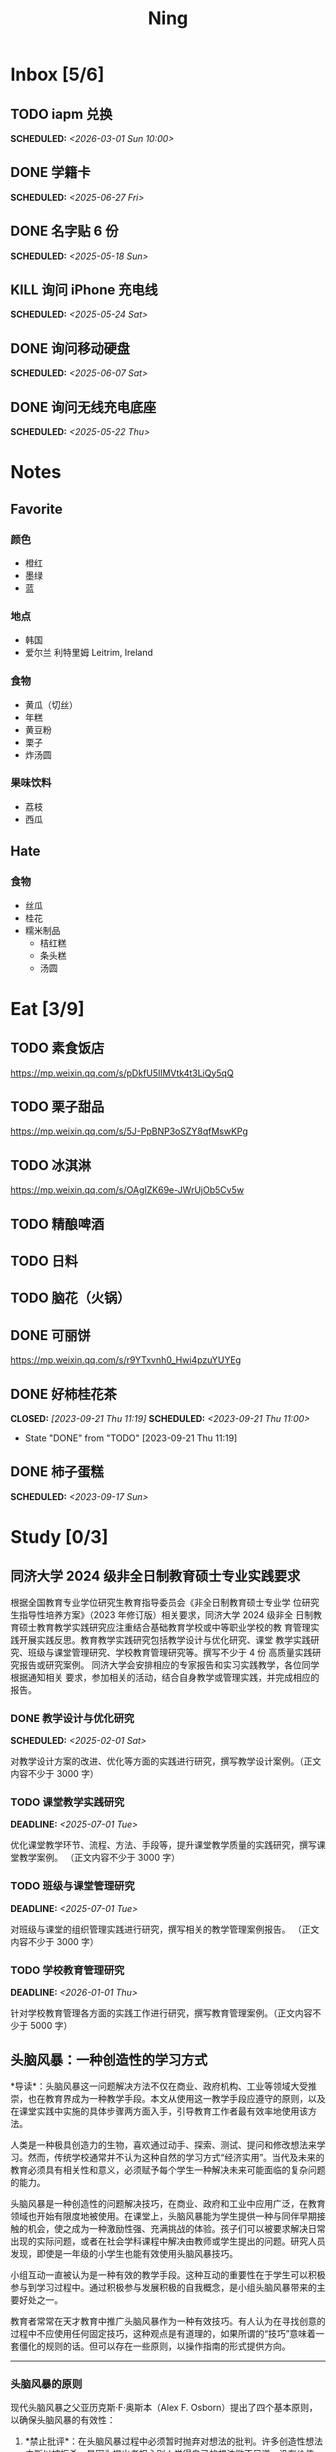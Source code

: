#+TITLE: Ning
#+OPTIONS: toc:nil author:nil date:nil prop:t p:t
#+LATEX_CLASS_OPTIONS: [a4paper,12pt]
#+LATEX_HEADER: \geometry{a4paper,hmargin=0.5in,vmargin=0.5in}
* Inbox [5/6]
** TODO iapm 兑换
SCHEDULED: <2026-03-01 Sun 10:00>

** DONE 学籍卡
SCHEDULED: <2025-06-27 Fri>

** DONE 名字贴 6 份
SCHEDULED: <2025-05-18 Sun>
** KILL 询问 iPhone 充电线
SCHEDULED: <2025-05-24 Sat>
** DONE 询问移动硬盘
SCHEDULED: <2025-06-07 Sat>
** DONE 询问无线充电底座
SCHEDULED: <2025-05-22 Thu>
* Notes
** Favorite
*** 颜色
- 橙红
- 墨绿
- 蓝
*** 地点
- 韩国
- 爱尔兰 利特里姆
  Leitrim, Ireland
*** 食物
- 黄瓜（切丝）
- 年糕
- 黄豆粉
- 栗子
- 炸汤圆
*** 果味饮料
- 荔枝
- 西瓜
** Hate
*** 食物
- 丝瓜
- 桂花
- 糯米制品
  - 桔红糕
  - 条头糕
  - 汤圆
* Eat [3/9]
** TODO 素食饭店
https://mp.weixin.qq.com/s/pDkfU5IlMVtk4t3LiQy5qQ
** TODO 栗子甜品
https://mp.weixin.qq.com/s/5J-PpBNP3oSZY8qfMswKPg
** TODO 冰淇淋
https://mp.weixin.qq.com/s/OAgIZK69e-JWrUjOb5Cv5w
** TODO 精酿啤酒
** TODO 日料
** TODO 脑花（火锅）
** DONE 可丽饼
https://mp.weixin.qq.com/s/r9YTxvnh0_Hwi4pzuYUYEg
** DONE 好柿桂花茶
CLOSED: [2023-09-21 Thu 11:19] SCHEDULED: <2023-09-21 Thu 11:00>
- State "DONE"       from "TODO"       [2023-09-21 Thu 11:19]
** DONE 柿子蛋糕
SCHEDULED: <2023-09-17 Sun>
* Study [0/3]
** 同济大学 2024 级非全日制教育硕士专业实践要求
根据全国教育专业学位研究生教育指导委员会《非全日制教育硕士专业学
位研究生指导性培养方案》（2023 年修订版）相关要求，同济大学 2024 级非全
日制教育硕士教育教学实践研究应注重结合基础教育学校或中等职业学校的教
育管理实践开展实践反思。教育教学实践研究包括教学设计与优化研究、课堂
教学实践研究、班级与课堂管理研究、学校教育管理研究等。撰写不少于 4 份
高质量实践研究报告或研究案例。
同济大学会安排相应的专家报告和实习实践教学，各位同学根据通知相关
要求，参加相关的活动，结合自身教学或管理实践，并完成相应的报告。
*** DONE 教学设计与优化研究
SCHEDULED: <2025-02-01 Sat>
对教学设计方案的改进、优化等方面的实践进行研究，撰写教学设计案例。（正文内容不少于 3000 字）
*** TODO 课堂教学实践研究
DEADLINE: <2025-07-01 Tue>
优化课堂教学环节、流程、方法、手段等，提升课堂教学质量的实践研究，撰写课堂教学案例。 （正文内容不少于 3000 字）
*** TODO 班级与课堂管理研究
DEADLINE: <2025-07-01 Tue>
对班级与课堂的组织管理实践进行研究，撰写相关的教学管理案例报告。 （正文内容不少于 3000 字）
*** TODO 学校教育管理研究
DEADLINE: <2026-01-01 Thu>
针对学校教育管理各方面的实践工作进行研究，撰写教育管理案例。（正文内容不少于 5000 字）
** 头脑风暴：一种创造性的学习方式
*导读*：头脑风暴这一问题解决方法不仅在商业、政府机构、工业等领域大受推崇，也在教育界成为一种教学手段。本文从使用这一教学手段应遵守的原则，以及在课堂实践中实施的具体步骤两方面入手，引导教育工作者最有效率地使用该方法。

人类是一种极具创造力的生物，喜欢通过动手、探索、测试、提问和修改想法来学习。然而，传统学校通常并不认为这种自然的学习方式“经济实用”。当代及未来的教育必须具有相关性和意义，必须赋予每个学生一种解决未来可能面临的复杂问题的能力。

头脑风暴是一种创造性的问题解决技巧，在商业、政府和工业中应用广泛，在教育领域也开始有限度地被使用。在课堂上，头脑风暴能为学生提供一种与同伴早期接触的机会，使之成为一种激励性强、充满挑战的体验。孩子们可以被要求解决日常出现的实际问题，或者在社会学科课程中解决由教师或学生提出的问题。研究人员发现，即使是一年级的小学生也能有效使用头脑风暴技巧。

小组互动一直被认为是一种有效的教学手段。这种互动的重要性在于学生可以积极参与到学习过程中。通过积极参与发展积极的自我概念，是小组头脑风暴带来的主要好处之一。

教育者常常在天才教育中推广头脑风暴作为一种有效技巧。有人认为在寻找创意的过程中不应使用任何固定技巧，这种观点是有道理的，如果所谓的“技巧”意味着一套僵化的规则的话。但可以存在一些原则，以操作指南的形式提供方向。

--------------

*** 头脑风暴的原则
现代头脑风暴之父亚历克斯·F·奥斯本（Alex F.
Osborn）提出了四个基本原则，以确保头脑风暴的有效性：

1. *禁止批评*：在头脑风暴过程中必须暂时抛弃对想法的批判。许多创造性想法之所以被扼杀，是因为提出者担心别人觉得自己的想法微不足道、没有价值。许多学生开口提问时常说：“这可能是个愚蠢的问题，但......”
   教育和经验往往使人们倾向于批判性而非创造性地思考，这种开场白就是一个例子。

   因此，他们太早动用了批判性思维，从而限制了思维的流畅性。推迟判断能帮助学生想出更多富有创意的想法。

2. *鼓励自由联想*：越疯狂的想法越受欢迎------比起凭空想出新点子，改良一个离奇点子更容易。

3. *数量优先*：提出的想法越多，找到解决办法的可能性就越大。几乎所有小组头脑风暴的实践都证实了“数量孕育质量”的原则。

4. *鼓励组合与改进*：除了提出自己的想法外，参与者还应尝试改进他人的想法，或将两个以上的想法结合，形成一个更好的解决方案。

--------------

*** 课堂中成功实施头脑风暴的步骤
1. *介绍头脑风暴及说明规则*：向学生解释头脑风暴是在限定时间内尽可能多地提出想法的一种方式，强调“快速表达想法”和“推迟判断”的原则。可以通过一个小练习开始，比如让学生写下“我们在学校里做的事”下尽可能多的项目。之后统计所有不同的想法写在黑板上，并和学生讨论以下问题：每个人都贡献了自己的想法了吗？有没有避免对别人的想法进行批评？在开始有效头脑风暴前，必须实现这一“推迟判断”的原则。

2. *将班级分成头脑风暴小组*：初学者的理想小组人数为 3 到 5
   人。小组可以全男、全女或混合组成。奇数成员有助于避免意见平分的问题。教师可以选择一些有主动性的学生作为每组的“自启动者”。经过妥善规划后，整个班级可以同时进行头脑风暴，或由个别学生单独进行。

3. *选择组长和记录员*：每个小组应有一名组长负责引导讨论、提出问题，并保持头脑风暴的活跃进行。记录员的任务是将所有想法简要地记录下来。如果想法迸发得太快，可以安排两位记录员轮流记录，也可以使用录音机录音，之后再转录。

4. *选择要解决的问题*：问题必须能够激发学生兴趣。理想情况下，从与学生生活密切相关的功能性问题入手（如：我们聚会时可以做什么）。随着技巧的提升，可以逐渐引入学术话题。学生应参与问题选择。

5. *明确具体的问题陈述*：选题时要确保问题具体、明确而非笼统。指导原则是“问题越简单越好”。过于宽泛的问题应先拆解为小问题。选择的问题还必须具备“多种可能答案”。如果答案很少，就应更换问题。

6. *开始头脑风暴*：问题说明后，组长应重申四项基本原则，并张贴标语以提醒学生。在准备工作完成后，由组长征求解决方法。如果大家同时举手，组长可以按顺序逐一听取想法。每位学生一次只讲一个想法。若有学生对前一个想法有相关联想，可打响指以示提议，组长应优先让其发言，从而最大化联想的力量。整个过程中，记录员应简明扼要地记录想法。对于小学生来说，录音是一个很好的辅助工具。

   初学者的最佳活动时间大约为 10
   分钟。随着学生经验的增长，时间可以逐渐延长。技巧成熟后，可以尝试一些新变化。例如：初步讨论后中止头脑风暴，鼓励学生带着问题回家思考，次日提出“事后之想”。

7. *对想法进行评估*：头脑风暴结束后，记录员需整理出所有想法清单。接下来教师需要决定：是由原组成员评估这些想法，还是由另一个小组评估？一般建议由对问题负责的同组成员评估。教师可根据具体情况灵活选择评估方式。为便于评估，可以准备一个评价标准清单，包括：是否可行？是否足够简单？是否及时？是否恰当？是否高效？是否是一种改进？

   每一个新问题都可以制定不同的评价标准。全班可一起参与评估，以判断各想法的实际价值。这个过程往往演变为一种有效而有意义的小组互动。在评估阶段，学生应尝试将最终方案应用于实际问题，判断其可行性。若不可行，也可以进行辩论或继续讨论其价值。

   值得注意的是，在许多学科，特别是社会学科中，并不存在绝对的“对”与“错”。通过这种学习方式，学生可以了解社会中的二元对立，并学会评估现实中的问题。教师也应将最终的评估结果融入教学内容中。

--------------

*** 辅助与技术支持
大多数头脑风暴实践者建议，由受过培训的主持人辅助小组活动。主持人可以帮助小组成员遵守规则，例如不互相批评、不偏题。同时也能鼓励不敢或不愿发言的学生参与，帮助小组突破瓶颈阶段，提供新的思路。

但现实中往往无法为每个小组配备专职主持人。教师也无法在分组时同时顾及所有小组。因此，更可行的策略是培训学生成为高效的头脑风暴参与者。有经验的学生在没有主持人时也能表现出色。

计算机也可以辅助小组头脑风暴。许多企业和大学实验室使用群体决策支持系统，让参与者通过计算机网络交流。在屏幕下方输入自己的想法，屏幕上方则显示他人想法。研究表明这种方式的效果与个体头脑风暴相当。对于
12
人以上的大组尤其有效，因为避免了传统小组中轮流发言的干扰。每个人可以随时输入自己的想法，无需等待。

可惜的是，这类系统在教育领域中并不普及。不过，让学生一边口头交流一边将想法输入电脑也是一种不错的替代方式。尽管仍有些干扰，但不需要“排队发言”依旧是个优势，而且留下了完整的记录，也能降低个体在小组中“偷懒”的倾向。

--------------
** 道德经的恒久智慧：现代生活的永恒指南
在世界文学的浩瀚天地中，很少有作品能像《道德经》那样拥有如此深邃的哲思与普世的吸引力。这部由中国古代哲学家老子所著的简短却深刻的文本，仅五千余字，却超越了时间与文化的界限，成为东方哲学的基石，也启发了无数世界各地的人们。

*** 《道德经》的神秘起源
《道德经》的确切起源至今仍笼罩在迷雾之中，这也为它增添了神秘与魅力。传说中，老子是一位在周朝宫廷中担任典籍官的智者。当他决定离开尘世、归隐山林之时，关令尹喜识其为圣贤，请他留下智慧之语。老子于是应允，写下了这部凝聚其哲思的经典之作------《道德经》。

尽管关于老子生平的历史记载极为稀少，学界普遍认为该书成书于中国战国时期（公元前
475 年 - 公元前 221
年），这是一个战乱频仍、社会动荡的年代。在这一背景下，《道德经》提出了与当时主流的儒家与法家截然不同的思想，呼吁人们回归简朴、追求和谐，与自然之道同在。

*** 揭示“道”的本质
《道德经》的核心概念是“道”------一个难以直译的词，涵盖了对现实本质的深刻理解。“道”被描绘为一种无法言说的力量，是宇宙万物的本源与运行法则，是生命的起点，是创造与和谐的源泉，更是人类修行的终极目标。

《道德经》开篇即道：“道可道，非常道；名可名，非常名。”意即真正的“道”无法用语言表达，其名也非寻常名词所能涵盖。它超越了人类的概念与逻辑，只能在内心的宁静与冥思中被体验。

尽管“道”难以名状，《道德经》却通过丰富的意象帮助我们领悟其本质。“道”如水，柔弱却能克刚；“道”如朴，未雕之木，象征着自然与完整，远离人为的繁复与虚饰。

*** 拥抱道家思想的核心原则
《道德经》阐述了一套形成道家哲学基础的原则与价值观。其中最核心的是“无为”，通常被译为“无为而治”或“顺其自然”。“无为”并非消极无所作为，而是顺应自然、顺势而动，是一种不强求、不执着的智慧行为。

在一个充满竞争、欲望与过度追求的世界中，“无为”提供了一种激进的替代方式。它鼓励我们放下执念，停止对抗不可控之事，在当下找到安宁。通过实践“无为”，我们能够培养内心的平静，与周围世界和谐共处。

另一关键概念是“阴阳”，即相辅相成的对立统一。阴代表柔和、内敛、被动；阳则象征刚强、主动、外放。《道德经》强调这两者并非对立，而是相互依存、缺一不可的整体。正是这种动态的平衡维持着宇宙的运转。

“阴阳”提醒我们：生活充满矛盾与挑战，而真正的和谐来自对立面的整合与接纳。它教导我们顺应人生的潮起潮落，在黑暗中看见光明，在逆境中发现成长的契机。

*** 古老智慧在现代社会中的价值
尽管诞生于两千多年前，《道德经》在当今世界依然具有惊人的现实意义。它的教义为我们应对现代生活的复杂性提供了宝贵的指引，涵盖压力、焦虑、环境破坏与社会冲突等议题。

在这个崇尚速度、效率与物质成功的时代，《道德经》提醒我们放慢脚步，去反思、去欣赏生活中的点滴美好。它鼓励我们修炼内在的宁静与正念，重新连接自然，寻找超越金钱与地位的生命意义。

“无为”的智慧对现代人应对压力与倦怠尤为重要。当我们学会放下控制欲，接纳无法改变的现实，专注于当下，就能减少焦虑，获得内在的平和。不再强求，不再挣扎，而是随着生活的节奏前行，信任“道”的安排，从旅程中发现喜悦与满足。

《道德经》强调的“和谐”与“平衡”对我们与自然的关系也具有深远意义。在环境危机日益严峻的今天，道家的“与自然和谐共处”的理念，正是对当前掠夺与消费模式的有力反思。它倡导我们认识万物相连，尊重自然的规律，践行可持续的生活方式，为子孙后代守护地球。

此外，《道德经》中关于“慈悲”、“谦逊”与“无争”的教义，也能帮助我们改善人际关系，构建更和谐的社会。通过培养共情与理解，放下自我与傲慢，实践非暴力与善意，我们可以共同缔造一个更加和平、公正的世界。

*** 《道德经》的全球影响力
数千年来，《道德经》对哲学、文学、艺术、宗教与心理学等诸多领域产生了深远影响，东、西方皆是如此。

在东方，它启发了道教与佛教的思想体系，深刻影响了中国古典文学、书画艺术与传统医学。道家理念也渗透进太极、气功等武术之中，这些技艺强调的正是“阴阳平衡”与“以柔克刚”的精神。

在西方，自 20
世纪以来，《道德经》随着对东方哲学与灵性的兴趣逐渐流行，已有多种语言译本，并在哲学、心理学与环境主义等领域引发广泛讨论。

众多西方思想家如尼采、荣格、阿兰·瓦兹等皆从《道德经》中汲取灵感，并融入自己的著述。在心理学领域，源自道佛传统的“正念”理念也逐渐被证实有助于减压、改善心理健康、提升幸福感。

在流行文化中，我们也能见到《道德经》的踪影------无论是书籍、电影、音乐还是广告，它的智慧穿越语言与文化的障碍，为世人传递着希望、和平与和谐的讯息。

*** 结语
《道德经》是一部世界文学的瑰宝，是一部深邃且永恒的哲学经典，为我们提供了过有意义、有智慧生活的指引。它关于“道”、“无为”、“阴阳”等核心教义，至今仍启发着全球各地的人们，在面对复杂世界时成为心灵的灯塔。

在 21
世纪的今天，《道德经》所倡导的“和谐”、“平衡”与“仁爱”比以往任何时候都更具现实意义。若我们能用心体会其智慧，修炼内在的宁静与正念，并与自然及他人共生共荣，我们便能开创一个更和平、更公正、更可持续的未来。《道德经》不只是一本书，它是人类精神智慧的见证，是引导我们走向自我发现与觉悟之路的明灯。

*** 《道德经》的核心理念
**** 道（The Tao）
《道德经》的核心概念是“道”，即“自然之道”。它代表了宇宙的自然秩序，是支配万物运行的无形力量。老子教导人们，顺应“道”可得和谐与满足，逆“道”则带来挣扎与痛苦。

**** 无为（Wu Wei）
“无为”强调顺势而为，而非强求。它主张顺应自然变化，自然而然地行动，相信宇宙内在的智慧与秩序，不逆流而上，也不执意控制。

**** 简朴与谦逊（Simplicity and Humility）
老子提倡简朴、谦逊的生活方式，远离贪欲与功利之争。通过克己与知足，人们可获得内在平静，避免因欲望过多而带来的纷争与痛苦。

**** 阴阳（Yin and Yang）
“阴阳”概念象征对立统一、相互依存。《道德经》提醒我们：光与暗、强与弱、动与静，都是维系生命平衡的重要元素，理解并接纳它们，才能实现真正的和谐。
* Entertainment [5/10]
** TODO 滑雪
** TODO 性格卡牌游戏
** TODO Tufting
** TODO 桐乡
** TODO 成都
** DONE 澳门
** DONE 济州岛
** DONE 玻璃艺术
** DONE 苏州
- 早上吃面
- 博物馆
- 中午吃个苏式火锅
- 下午喝个绿豆汤
- 奕欧来
** DONE 野餐
* Film & TV [1/8]
** TODO 机智的医生生活
** TODO 2521
** TODO 宇宙编辑部
** TODO 名侦探柯南：贝克街亡灵
** TODO 天气好我可以去找你吗
** TODO 名侦探柯南：黑铁的鱼影
** TODO 如梦之梦（话剧）
** DONE 半之半
* Present [11/15]
** TODO 人体工学椅
** TODO Jellycat 椒盐卷饼包包
** TODO LOEWE Cubi
** TODO 红色围巾
** KILL 香奈儿墨镜
SCHEDULED: <2024-05-01 Wed> DEADLINE: <2024-06-02 Sun>
** KILL 云腿月饼
** KILL 叙友茶庄（红茶）
CLOSED: [2023-09-30 Sat 13:17] SCHEDULED: <2023-09-22 Fri>
- State "KILL"       from "TODO"       [2023-09-30 Sat 13:17]
** KILL 周年纪念网站
SCHEDULED: <2023-05-08 Mon> DEADLINE: <2023-05-30 Tue>
** DONE 戒指
** DONE 北面 冲锋衣（韩版）
** DONE 教学用麦克风
SCHEDULED: <2023-09-19 Tue>
** DONE 拍立得
** DONE Lululemon 瑜伽垫
** DONE 移动硬盘
** DONE 朱宁婕名章
CLOSED: [2023-06-02 Fri 09:00] DEADLINE: <2023-06-02 Fri> SCHEDULED: <2023-05-22 Mon>
- State "DONE"       from "TODO"       [2023-06-02 Fri 09:00]
* Knowledge [0/0]
** 三公
- 上外
- 浦外
- 上实
** 奇怪的数学老师
许治平（宇宙无敌能吃的奥义皮皮）
** 账号
- Instgram :: jud887
- Bilibili :: itdikdt
** 公众号
- 秀米
** 副班主任费用组成
10/7 年级组长会议
一、各年级组长总结交流
1、常规落地
2、亮点+问题
3、改进措施
二、副班主任费用组成（600 元包含）：
1⃣两早两中看班管理
班主任有事尽量调换，单次费用：600/4/4.5
2⃣协助管理班级事务
👉因公外出不扣班主任费用，属于副班主任工作职责范围内
👉班主任请病事假（整天），从班主任费用中扣除给副班主任，85/天，如遇周一包括班会课
👉班主任因公因私外出，必须告知副班主任
‼️私：平台请假+告知年级组长+告知副班主任
‼️公：门口登记+告知年级组长+告知副班主任
👉对副班主任看班情况做好记录
⚠️⚠️⚠️晚托班不能看电视
（低年级全部任务完成后，可适当看有教育意义的短片）
三、10 月开始升旗仪式+校班会恢复正常时间
👉10/16 看儿童剧
👉10/19 一年级开放日
‼️10/13 各班教室外墙都布置完成
四、大队委员竞选
五、午餐剩菜称重
五年级较好：1，2，3班
六、年级组长工作月报表
* Remind [1/2]
** DONE 给父母的关于如何和朱老师相处的一些建议
1. 不要给她施加压力, 尤其是带着答案的问题, 她由于要顾及大家的感受, 会作出委屈自己的选择, 但实际上会给她带来很大的负担和压力, 并造成内耗.
3. 她和我的工作性质不一样, 平常的工作已经耗费了她大量的精力, 而且充满未知性, 需要腾出休息时间来调节.
4. 我心里不舒服, 可以和你们抱怨, 但是她心里不舒服, 会无处诉说.
5. 我和你们在一起需要考虑你们的感受, 和朱老师在一起也要考虑她的感受.
6. 她是个懂事听话的孩子, 希望得到你们的认可, 所以尽量多站在她的角度考虑一些, 因为她很难对你们说不..
** STRT 门铃充电
SCHEDULED: <2025-07-25 Fri 20:00 .+10w>
:PROPERTIES:
:LAST_REPEAT: [2025-05-16 Fri 07:08]
:END:
- State "DONE"       from "TODO"       [2025-05-16 Fri 07:08]
- State "DONE"       from "TODO"       [2025-02-17 Mon 08:11]
- State "DONE"       from "TODO"       [2024-11-08 Fri 08:30]
* Work
** 日程
** 学生
*** 家访 :crypt:
-----BEGIN PGP MESSAGE-----

hF4DeAnNi+D7LJYSAQdAZGNbAltSm1byxiQNc/09UE96EInyqOhnPBG5STFaRFcw
NBgS0WoU/F1TQ0/+2i0vzuotxOZHQtCRjUKqbRcCbr6WYGBMNgCUsJ5+ywR5kS8W
1OoBCQIQ5fSs9kU0QeK2zjh/zRUgE7H9x6D6tZqI9kutRNll4DRP2zqmyrOk2e+/
bHi0hYBa0HDZ+2vwyr8xAAAji6Z/r3FF5PV/0gQezbpJyGShMvs6LzM2XAcv4Bd0
gn/oUFvmRy3zqwo9yd+UDZ0Vb3gjCEW2KhzH79v7gtDnSAqXrYcFidsbw57z/mob
h5zVar8EgFQy7wYSctuSwjB61lnH1qjBzcrqcf6EBA99uDZRxRZc0imrQOSrgUjF
ck5UulO1MDcK2JjbddvQuEU6Fi9P4jdcY6YmGFeatBdVWJ2F1cYiGTtMCjqA1mVk
NreEwaHY7vFQFb48nQSbVTf40DLQw3dCkL5pUm8kL9GR9bG6fueFQ0GqCzJV/GOY
rgkQrjNzDZhCzrO8jZ11TQL3F+N461MUHuGCivRr9qQoYyxLc/pZc9KLsmvbx0OG
jfRWdD8VsLBAivcIal/YvxeePAZD/wLNwFn6B5rMHWYuNrGRsKPONK3RIheqIlrb
/bXFctqz/H64+/zecbVIzKIur0Dbk7AHMga/65WntJlAuOujGFcagdEzthM26+xj
BaNZh1Kvw0LI1163po75wh5RE9qSXjln9+du5L+3shIETV5nWc9k5lvsdwC5WmcN
KjmIKdaAv0zLYMF6P54LtGsimvRt1SF6ZK6quCmhzy7YfBVJMrImZSIPikOiawJx
dDitK51w1tKeQcm2PiDoCywfznVP65pic0ocGFNvZEWa4v9WmR41MQ9NWDIK8/br
uo7wIhC8YVmOPjbwl1PF0WgkqolB0StGJtKixH2Ys4K7p1xA7uYboeGIMEl3DbX5
xpeU/kPPHN0r4eqB+aYvFh9oPeyInp9lM5++S5Eqau8pAC23Z0p106kRqIxGr3GN
StC6qDKIjKSOhZ27FQ+7h8cWkkPMdwgIqe65PVDTIvZ7SVcLMS+6HJTgOAhasZNk
TFMJ0oGA6OYQuP6mp+I9QEH3iybysuHX5o88f2vYWYZTTkyH3anCeCNjQDtnZZ4b
Ys6Nw/Y7aV1IaBVBu6s8oR14jUT489mZDktClrEhZwT2MCSeU/LG4PV8GyI8YHlg
IyqyaBTqjRUQC5UWuXtn2MGZi12DngpLc2+Tt8RCrf2SlGG5ai51UDdyHc4rH01R
lY9oafgWHNHwGQ0I8vZEGZ9jpW2/77qj+hGWpcu+De4Oz+lP1zsTTKn+nfr3GLuR
29dNS5wAChs0Gb34/8ww/KKQwfTbkIIZusqpdQsnQMuJa1nrmkjQkAsVNefmzyPj
mtxNXOcNTrFRFfwPLRz+0JsJSd/gK3Z5N1zHgAzFLQxQx/6GmKWnNhH9fwoxHOrF
Ls6YSsiEt3ztWKZn9bO8ApOU6mk7vLWaWGDonMvWG573LvqNjKWrif8zUpS04K8m
yQIBP66mlWf/TkT9HFBppD8WcyCZEq36Tq2YrSj/a5qUlq697SGYTVvNqeS0Lmu7
11wPwdd8uKGEWq6KKTA01DIIOx8m2r89CPAfsNEKDwDnaB3Gg3Orujr5dh4afqbe
DIytth24k8VRajhjebZsb6htT1unzJWSfkvOKovLrGycsqDwSJIGbJzTTKT8iCP7
L/7bivoWSwkM/O0GIcBATfOzoSjWEvVbLy3tRQ+EX2na9BIZSFSS5/LnpXV2xB6Q
11WgofYEGpQbmSy/iiVX+6c79cMkqSFwb3RwddLnVhPhonHHDaC9L0l4PcjXJ1k6
GtSxjC0AQuCECJencfns+W/La2uwq7x+GLdcYkx7skxAkrzZf8HcAt0n472u/IYQ
hmrkTz3Br7Qnj/WloTPdTkfPEUoV2fKX8TzV40quZ6ALIOsKznv6qHa75mya3UKs
K7t2E3/48IxVLApciUjETA4Pr61/JL4y3UF4DpjAIKF6GoFtRMFB8yYHLfdC3yBZ
rDfanzig2Q7JapBO40gMtWKktc0XOKn5LFfG2oQvC5qP8vSteUCbhk3MFvIQ2U82
BkXPpDAcvohuyWJ/UM4unIgF46FgXRlV4l5SP2cbFLSP1/9zzpr7SJjlroa2NlnU
5BLfznP3VbB4EgmxvIS0ABf+yEzGIkqLEMnUTZGO22qDVFeW+p1u06toTqn6pm89
LpLLicTKhnDX3ANzE4jP6paa7EZpQbpwxPTNFXhTcQHgnVWz3xHtz5+0yZGWZ3Yi
dwK+dDaFwC5lTMkrKjgp3BUMazgUp2ewTalHwucVEmVlKc4UyRXO9NzKdu85+O4t
SmtEy7ukq6YlNL/uJay50tc/v3XY9mUWGNGn4uVsmJEDuhLtdUfvCFiU9AKDjqjh
lRChnrXFiNf8Z2y5wQuVyREB9m+aFFdV9NRY6wuG2VVGK3esz+tFi/1jmX3znH3t
7zbD4ywVU69/cfVI/i1vFlC04ZYHk/83+kaQGUcmyQeEbrbbjhFuxCGlmNRv2M6b
Gian7XBLp5JhLuqOuYAqrnYVUoNVop2wirL53TP+8glNoCND2ZYMX2hmoRmNByG1
/UiyM+XmK6psZpmDSr26HpTm/zhUi+8u7n4qx7N55C7VXFCcG1TKjAVSGCb5CP5l
7wA027W1I5T0hQKop5+hVlVsPa7ECnflHE1ATDVUvWtxaF5U/eK2nsBCeuci7kVq
CwkDQTBtU484EDvYgx1MwVdAILoFUUGxjd7jN7NyatHGDacCd2ksM11jskUue5FF
G/ijUAOEP9d5nSkbS0UbP3EjOfMaG5eU7Qx3WjJttKpjJ4rAxG8/eTX0mkvrJAdA
vM24zdfWTNEoamdpk3RGDCPPExZwi1FZZI+UaCm53O82Qhx31yCd/QebOf8rWw9E
QKYBUrZMXMBKYdFHvPLctEsS2G1C3rBT3/ebcz4cHJgBoVSWONsZXnpS+6s7eBMP
i5S32dJUE8YN7MZtfd7lT86IXsPYYgfHa9rOKh5zsMlVFxWA8mP34O12YLdMWZSp
VliojHu31R381eBRF4Ph2QFrxiG52l8mOXMHAbUhrkgZQqkyLjWmIHuk4ngNgRh2
d8XB6emhsZ+7l3ZEPa1yh82tDeXrLJ5kX44Rk85KLAiFInkTdLWdHwVzcz2QS8CM
WBnr9eTG/KX4LW0FRWxbywpPLLPMh71jW6pELAAjPgTSMDHMVivC+UYeb8fn+9pr
cIKaZwcut1vueOOP1VGWxuV43zV4Ax4pyPFK+xB2T5w+edNVV2gYXqdfi8WC+IA0
wvvJNx5H1qO/MaS/RsRWLLMOuVGSCBFRasyF2QJtQ8o0FavT90rISRE=
=mx45
-----END PGP MESSAGE-----
*** 名字
**** 2019 届
#+NAME: data-2019
| 学号 | 姓名     |
|------+----------|
|    1 | 周诚彤   |
|    2 | 周玥辰   |
|    3 | 余周畅婉 |
|    4 | 雷雅轩   |
|    5 | 王怡晴   |
|    6 | 杨腾跃   |
|    7 | 尹心然   |
|    8 | 沈欣怡   |
|    9 | 于涵     |
|   11 | 谈洛嘉   |
|   12 | 朱诗贤   |
|   13 | 陈诗敏   |
|   14 | 李婉绮   |
|   15 | 计筱雨   |
|   16 | 戴昕艺   |
|   17 | 余念之   |
|   18 | 龚小菲   |
|   19 | 耿翌宸   |
|   20 | 谢馥蔓   |
|   21 | 周诚好   |
|   22 | 陈俊逸   |
|   23 | 任毅     |
|   24 | 孙广志   |
|   25 | 谢觉隆   |
|   26 | 陈杍佑   |
|   27 | 赵隽骁   |
|   28 | 叶怿坦   |
|   29 | 陈义信   |
|   30 | 赵栩栋   |
|   31 | 陈昱成   |
|   32 | 张睦易   |
|   33 | 胡杨易   |
|   34 | 李冬琦   |
|   35 | 罗奕军   |
|   36 | 杨昕骐   |
|   37 | 石秦岳   |
|   38 | 周诺林   |
|   39 | 王格钛   |
|   40 | 林宇桐   |
|   41 | 邸昂     |
|   42 | 张天羽   |
|   43 | 宋昱彤   |
**** 2024 届
#+NAME: data-2024
| 学号 | 姓名   |
|------+--------|
|    1 | 张乐欣 |
|    2 | 王若筠 |
|    3 | 陈欢   |
|    4 | 俞欣泽 |
|    5 | 靖星漪 |
|    6 | 徐嘉怡 |
|    7 | 张嘉言 |
|    8 | 孙乐欣 |
|    9 | 张瑞妍 |
|   10 | 王珞妍 |
|   11 | 贾沂昕 |
|   12 | 贾沂怡 |
|   13 | 唐婉   |
|   14 | 鞠凡希 |
|   15 | 谢梦羽 |
|   16 | 程颂恩 |
|   17 | 陈茗舒 |
|   18 | 郭文真 |
|   19 | 鲁一笑 |
|   20 | 龚容若 |
|   21 | 栗梓壹 |
|   22 | 王越   |
|   24 | 吴可非 |
|   25 | 俞昊泽 |
|   26 | 张博宸 |
|   27 | 唐奕淏 |
|   28 | 钟昕辰 |
|   29 | 汲瑞麟 |
|   30 | 郑尚轩 |
|   31 | 常文赫 |
|   32 | 陈沐青 |
|   33 | 吴恒屹 |
|   34 | 吴宸宇 |
|   35 | 钱锦弘 |
|   36 | 钱宸瑜 |
|   37 | 何宇成 |
|   38 | 向东生 |
|   39 | 顾允珵 |
|   40 | 徐怀仁 |
|   41 | 程砚书 |
** DONE 智慧平台
SCHEDULED: <2024-08-20 Tue>
https://basic.smartedu.cn/training/2024sqpx
** TODO 问题总结 [2/8]
- [ ] 学校的窗户没法完全打开 ，秋冬换季、教室无法做到通风，秋冬换季 学生容易生病
- [ ] 放学时段有阻挡汽车的杆子升起来，通道已经很挤了，学生容易被绊倒
- [ ] 学校需要家长志愿者负责放学，双职工家庭没有时间参与
- [ ] 7:40 之后栏杆升起不让老师进校
- [ ] 大队长变成等额竞选 不公平
- [ ] 学校开展各项活动 变相收费
- [X] 学校召开校级家委会 把过重的压力给到家长
- [X] 组织研学活动 花费巨大 5k 一人
- [ ] 雾霾天跑操 12.17
- [ ] 副校长一直出去开会 数学进度落后
    上课无规律性 无法安排学生正常学习节奏
** Script
*** 名字贴
:PROPERTIES:
:EXPORT_OPTIONS: toc:nil author:nil date:nil title:nil
:EXPORT_LATEX_HEADER: \usepackage{tabularray}
:EXPORT_LATEX_HEADER_EXTRA: \geometry{margin=0pt}
:END:
\newlength{\myrowheight}
\setlength{\myrowheight}{\dimexpr(\textheight-1pt)/5\relax}
\noindent
\large
\DefTblrTemplate{head,foot}{default}{}
\SetTblrInner{rowsep=0pt,colsep=0pt}
#+BEGIN_SRC emacs-lisp :var table=data-2024 col-num=4 row-num=5 :results value latex :exports results
  (let ((latex-table '())
        (col-count 0))
    (dolist (row table)
      (unless (equal 'hline row)
        (let ((name (nth 1 row))
              (id (nth 0 row)))
          (setq col-count (1+ col-count))
          (push (format "\\begin{tabular}{l} 学校：昌邑小学 \\\\ 班级：一（4）班 \\\\ 姓名：%s \\\\ 学号：%s \\end{tabular}" name id) latex-table)
          (if (< col-count col-num)
              (push " &\n" latex-table)
            (progn
              (push " \\\\\n" latex-table)
              (setq col-count 0))))))
    (format "\\begin{tblr}[long]{rows={\\myrowheight},columns={c},colspec={*{%s}{X}}}\n%s\\end{tblr}"
            col-num
            (mapconcat 'identity (reverse latex-table) "")))
#+END_SRC

#+RESULTS:
#+begin_export latex
\begin{tblr}[long]{rows={\myrowheight},columns={c},colspec={*{4}{X}}}
\begin{tabular}{l} 学校：昌邑小学 \\ 班级：一（4）班 \\ 姓名：张乐欣 \\ 学号：1 \end{tabular} &
\begin{tabular}{l} 学校：昌邑小学 \\ 班级：一（4）班 \\ 姓名：王若筠 \\ 学号：2 \end{tabular} &
\begin{tabular}{l} 学校：昌邑小学 \\ 班级：一（4）班 \\ 姓名：陈欢 \\ 学号：3 \end{tabular} &
\begin{tabular}{l} 学校：昌邑小学 \\ 班级：一（4）班 \\ 姓名：俞欣泽 \\ 学号：4 \end{tabular} \\
\begin{tabular}{l} 学校：昌邑小学 \\ 班级：一（4）班 \\ 姓名：靖星漪 \\ 学号：5 \end{tabular} &
\begin{tabular}{l} 学校：昌邑小学 \\ 班级：一（4）班 \\ 姓名：徐嘉怡 \\ 学号：6 \end{tabular} &
\begin{tabular}{l} 学校：昌邑小学 \\ 班级：一（4）班 \\ 姓名：张嘉言 \\ 学号：7 \end{tabular} &
\begin{tabular}{l} 学校：昌邑小学 \\ 班级：一（4）班 \\ 姓名：孙乐欣 \\ 学号：8 \end{tabular} \\
\begin{tabular}{l} 学校：昌邑小学 \\ 班级：一（4）班 \\ 姓名：张瑞妍 \\ 学号：9 \end{tabular} &
\begin{tabular}{l} 学校：昌邑小学 \\ 班级：一（4）班 \\ 姓名：王珞妍 \\ 学号：10 \end{tabular} &
\begin{tabular}{l} 学校：昌邑小学 \\ 班级：一（4）班 \\ 姓名：贾沂昕 \\ 学号：11 \end{tabular} &
\begin{tabular}{l} 学校：昌邑小学 \\ 班级：一（4）班 \\ 姓名：贾沂怡 \\ 学号：12 \end{tabular} \\
\begin{tabular}{l} 学校：昌邑小学 \\ 班级：一（4）班 \\ 姓名：唐婉 \\ 学号：13 \end{tabular} &
\begin{tabular}{l} 学校：昌邑小学 \\ 班级：一（4）班 \\ 姓名：鞠凡希 \\ 学号：14 \end{tabular} &
\begin{tabular}{l} 学校：昌邑小学 \\ 班级：一（4）班 \\ 姓名：谢梦羽 \\ 学号：15 \end{tabular} &
\begin{tabular}{l} 学校：昌邑小学 \\ 班级：一（4）班 \\ 姓名：程颂恩 \\ 学号：16 \end{tabular} \\
\begin{tabular}{l} 学校：昌邑小学 \\ 班级：一（4）班 \\ 姓名：陈茗舒 \\ 学号：17 \end{tabular} &
\begin{tabular}{l} 学校：昌邑小学 \\ 班级：一（4）班 \\ 姓名：郭文真 \\ 学号：18 \end{tabular} &
\begin{tabular}{l} 学校：昌邑小学 \\ 班级：一（4）班 \\ 姓名：鲁一笑 \\ 学号：19 \end{tabular} &
\begin{tabular}{l} 学校：昌邑小学 \\ 班级：一（4）班 \\ 姓名：龚容若 \\ 学号：20 \end{tabular} \\
\begin{tabular}{l} 学校：昌邑小学 \\ 班级：一（4）班 \\ 姓名：栗梓壹 \\ 学号：21 \end{tabular} &
\begin{tabular}{l} 学校：昌邑小学 \\ 班级：一（4）班 \\ 姓名：王越 \\ 学号：22 \end{tabular} &
\begin{tabular}{l} 学校：昌邑小学 \\ 班级：一（4）班 \\ 姓名：吴可非 \\ 学号：24 \end{tabular} &
\begin{tabular}{l} 学校：昌邑小学 \\ 班级：一（4）班 \\ 姓名：俞昊泽 \\ 学号：25 \end{tabular} \\
\begin{tabular}{l} 学校：昌邑小学 \\ 班级：一（4）班 \\ 姓名：张博宸 \\ 学号：26 \end{tabular} &
\begin{tabular}{l} 学校：昌邑小学 \\ 班级：一（4）班 \\ 姓名：唐奕淏 \\ 学号：27 \end{tabular} &
\begin{tabular}{l} 学校：昌邑小学 \\ 班级：一（4）班 \\ 姓名：钟昕辰 \\ 学号：28 \end{tabular} &
\begin{tabular}{l} 学校：昌邑小学 \\ 班级：一（4）班 \\ 姓名：汲瑞麟 \\ 学号：29 \end{tabular} \\
\begin{tabular}{l} 学校：昌邑小学 \\ 班级：一（4）班 \\ 姓名：郑尚轩 \\ 学号：30 \end{tabular} &
\begin{tabular}{l} 学校：昌邑小学 \\ 班级：一（4）班 \\ 姓名：常文赫 \\ 学号：31 \end{tabular} &
\begin{tabular}{l} 学校：昌邑小学 \\ 班级：一（4）班 \\ 姓名：陈沐青 \\ 学号：32 \end{tabular} &
\begin{tabular}{l} 学校：昌邑小学 \\ 班级：一（4）班 \\ 姓名：吴恒屹 \\ 学号：33 \end{tabular} \\
\begin{tabular}{l} 学校：昌邑小学 \\ 班级：一（4）班 \\ 姓名：吴宸宇 \\ 学号：34 \end{tabular} &
\begin{tabular}{l} 学校：昌邑小学 \\ 班级：一（4）班 \\ 姓名：钱锦弘 \\ 学号：35 \end{tabular} &
\begin{tabular}{l} 学校：昌邑小学 \\ 班级：一（4）班 \\ 姓名：钱宸瑜 \\ 学号：36 \end{tabular} &
\begin{tabular}{l} 学校：昌邑小学 \\ 班级：一（4）班 \\ 姓名：何宇成 \\ 学号：37 \end{tabular} \\
\begin{tabular}{l} 学校：昌邑小学 \\ 班级：一（4）班 \\ 姓名：向东生 \\ 学号：38 \end{tabular} &
\begin{tabular}{l} 学校：昌邑小学 \\ 班级：一（4）班 \\ 姓名：顾允珵 \\ 学号：39 \end{tabular} &
\begin{tabular}{l} 学校：昌邑小学 \\ 班级：一（4）班 \\ 姓名：徐怀仁 \\ 学号：40 \end{tabular} &
\begin{tabular}{l} 学校：昌邑小学 \\ 班级：一（4）班 \\ 姓名：程砚书 \\ 学号：41 \end{tabular} \\
\end{tblr}
#+end_export
*** 学籍卡
#+begin_src vbscript
  Attribute VB_Name = "Module1"
  Sub SetRowsToSelectedRowValue()
     Attribute SetRowsToSelectedRowValue.VB_ProcData.VB_Invoke_Func = "z\n14"
     Dim selectedRange As Range
     Dim selectedRow As Range
     Dim rowCount As Long
     Dim i As Long
     Set selectedRange = Selection ' Get the selected range
     If Not selectedRange Is Nothing Then
        rowCount = Cells(Rows.Count, selectedRange.Column).End(xlUp).Row ' Find the last row in the selected column
        For Each selectedRow In selectedRange.Rows
           With ActiveSheet
              For i = 1 To rowCount
                 If .Cells(i, 1).Value = .Cells(selectedRow.Row, 1).Value And _
                    .Cells(i, 33).Value = .Cells(selectedRow.Row, 33).Value Then
                    .Range(.Cells(i, selectedRange.Column), .Cells(i, selectedRange.Column + selectedRange.Columns.Count - 1)).Value = _
                          .Range(.Cells(selectedRow.Row, selectedRange.Column), .Cells(selectedRow.Row, selectedRange.Column + selectedRange.Columns.Count - 1)).Value ' Set the value to the matching rows
                 End If
              Next i
           End With
        Next selectedRow
     Else
        MsgBox "Please select a range before running this macro.", vbExclamation
     End If
  End Sub
#+end_src
*** 评语

#+begin_src sh :dir ~/Documents/Ning/
  markitdown input.pdf > input.md
#+end_src

#+RESULTS:

#+begin_src python :var tab=data-2024 :results none :python ~/Documents/Ning/.venv/bin/python :dir ~/Documents/Ning/
  from docx import Document
  import os

  # Function to read text from a docx file and insert comments into the correct existing document
  def extract_text_to_docs(source_file, input_directory, output_directory, tab):
      # Read content from input.md
      with open(source_file, "r") as md_file:
          md_content = md_file.read()  # Read the entire content

      student_data = []

      # Split the content by form feed character
      student_entries = md_content.split("\f")

      # Extract student names and their content
      for entry in student_entries:
          lines = entry.strip().split("\n")  # Split entry into lines
          if lines:
              student_data.append(lines[1:-3])

      # List all files in the destination directory
      existing_files = os.listdir(input_directory)

      # Create a new document for each student
      for i, content_lines in enumerate(student_data):
          student_name = tab[i][1]
          matched_filename = None

          # Find the correct file with the student name in the dest directory
          for filename in existing_files:
              if student_name in filename:
                  matched_filename = filename
                  break

          if matched_filename:
              # Open the matched document
              matched_doc = Document(os.path.join(input_directory, matched_filename))
              first_table = matched_doc.tables[0]
              for index in range(8):
                  first_table.cell(12, 3 + index).text = "优秀"

              for index in range(8):
                  first_table.cell(12, 12 + index).text = "合格"

              existing_table = matched_doc.tables[1]  # Access the first existing table
              cell = existing_table.cell(1, 2)  # Specify the cell to insert content

              # Append content lines from the student data to the cell
              for line in content_lines:
                  cell.text += line  # Append text to the cell

              sign_cell = existing_table.cell(2, 2)
              sign_cell.text = "班主任（签名）　朱宁婕　　　　　　2025 年　6 月"

              # Save the updated document
              matched_doc.save(os.path.join(output_directory, matched_filename))
              print(f"Updated: {matched_filename}")  # Confirmation message
          else:
              print(f"No matching file found for: {student_name}")  # Confirmation message

  extract_text_to_docs("input.md", "input", "output", tab)
#+end_src
